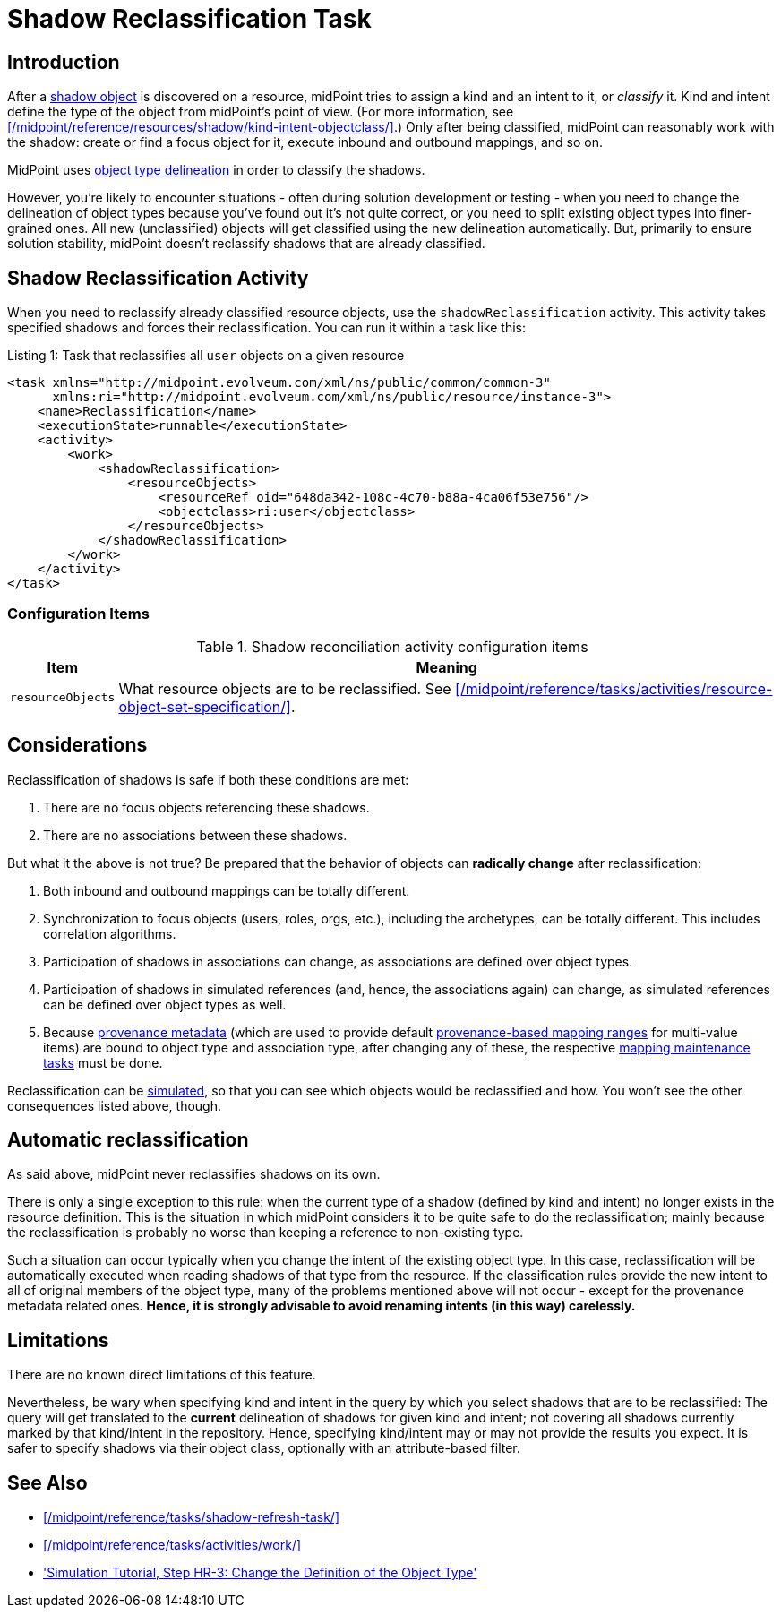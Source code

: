 = Shadow Reclassification Task
:page-toc: top
:page-upkeep-status: green

== Introduction

After a xref:/midpoint/reference/resources/shadow/[shadow object] is discovered on a resource, midPoint tries to assign a kind and an intent to it, or _classify_ it.
Kind and intent define the type of the object from midPoint's point of view.
(For more information, see xref:/midpoint/reference/resources/shadow/kind-intent-objectclass/[].)
Only after being classified, midPoint can reasonably work with the shadow: create or find a focus object for it, execute inbound and outbound mappings, and so on.

MidPoint uses xref:/midpoint/reference/resources/resource-configuration/schema-handling/delineation/[object type delineation] in order to classify the shadows.

However, you're likely to encounter situations - often during solution development or testing - when you need to change the delineation of object types because you've found out it's not quite correct, or you need to split existing object types into finer-grained ones.
All new (unclassified) objects will get classified using the new delineation automatically.
But, primarily to ensure solution stability, midPoint doesn't reclassify shadows that are already classified.

== Shadow Reclassification Activity

When you need to reclassify already classified resource objects, use the `shadowReclassification` activity.
This activity takes specified shadows and forces their reclassification.
You can run it within a task like this:

.Listing 1: Task that reclassifies all `user` objects on a given resource
[source,xml]
----
<task xmlns="http://midpoint.evolveum.com/xml/ns/public/common/common-3"
      xmlns:ri="http://midpoint.evolveum.com/xml/ns/public/resource/instance-3">
    <name>Reclassification</name>
    <executionState>runnable</executionState>
    <activity>
        <work>
            <shadowReclassification>
                <resourceObjects>
                    <resourceRef oid="648da342-108c-4c70-b88a-4ca06f53e756"/>
                    <objectclass>ri:user</objectclass>
                </resourceObjects>
            </shadowReclassification>
        </work>
    </activity>
</task>
----

=== Configuration Items

.Shadow reconciliation activity configuration items
[%autowidth]
|===
| Item | Meaning

| `resourceObjects`
| What resource objects are to be reclassified.
See xref:/midpoint/reference/tasks/activities/resource-object-set-specification/[].
|===

== Considerations

Reclassification of shadows is safe if both these conditions are met:

. There are no focus objects referencing these shadows.
. There are no associations between these shadows.

But what it the above is not true?
Be prepared that the behavior of objects can *radically change* after reclassification:

. Both inbound and outbound mappings can be totally different.
. Synchronization to focus objects (users, roles, orgs, etc.), including the archetypes, can be totally different.
This includes correlation algorithms.
. Participation of shadows in associations can change, as associations are defined over object types.
. Participation of shadows in simulated references (and, hence, the associations again) can change, as simulated references can be defined over object types as well.
. Because xref:/midpoint/reference/concepts/metadata/[provenance metadata] (which are used to provide default xref:/midpoint/reference/expressions/mappings/range/[provenance-based mapping ranges] for multi-value items) are bound to object type and association type, after changing any of these, the respective xref:/midpoint/reference/expressions/mappings/#_mapping_maintenance_tasks[mapping maintenance tasks] must be done.

Reclassification can be xref:/midpoint/reference/simulation/[simulated], so that you can see which objects would be reclassified and how.
You won't see the other consequences listed above, though.

== Automatic reclassification

As said above, midPoint never reclassifies shadows on its own.

There is only a single exception to this rule:
when the current type of a shadow (defined by kind and intent) no longer exists in the resource definition.
This is the situation in which midPoint considers it to be quite safe to do the reclassification; mainly because the reclassification is probably no worse than keeping a reference to non-existing type.

Such a situation can occur typically when you change the intent of the existing object type.
In this case, reclassification will be automatically executed when reading shadows of that type from the resource.
If the classification rules provide the new intent to all of original members of the object type, many of the problems mentioned above will not occur - except for the provenance metadata related ones.
*Hence, it is strongly advisable to avoid renaming intents (in this way) carelessly.*

== Limitations

There are no known direct limitations of this feature.

Nevertheless, be wary when specifying kind and intent in the query by which you select shadows that are to be reclassified:
The query will get translated to the *current* delineation of shadows for given kind and intent; not covering all shadows currently marked by that kind/intent in the repository.
Hence, specifying kind/intent may or may not provide the results you expect.
It is safer to specify shadows via their object class, optionally with an attribute-based filter.

== See Also

* xref:/midpoint/reference/tasks/shadow-refresh-task/[]

* xref:/midpoint/reference/tasks/activities/work/[]

* xref:/midpoint/reference/simulation/tutorial/#_reclassification['Simulation Tutorial, Step HR-3: Change the Definition of the Object Type']
